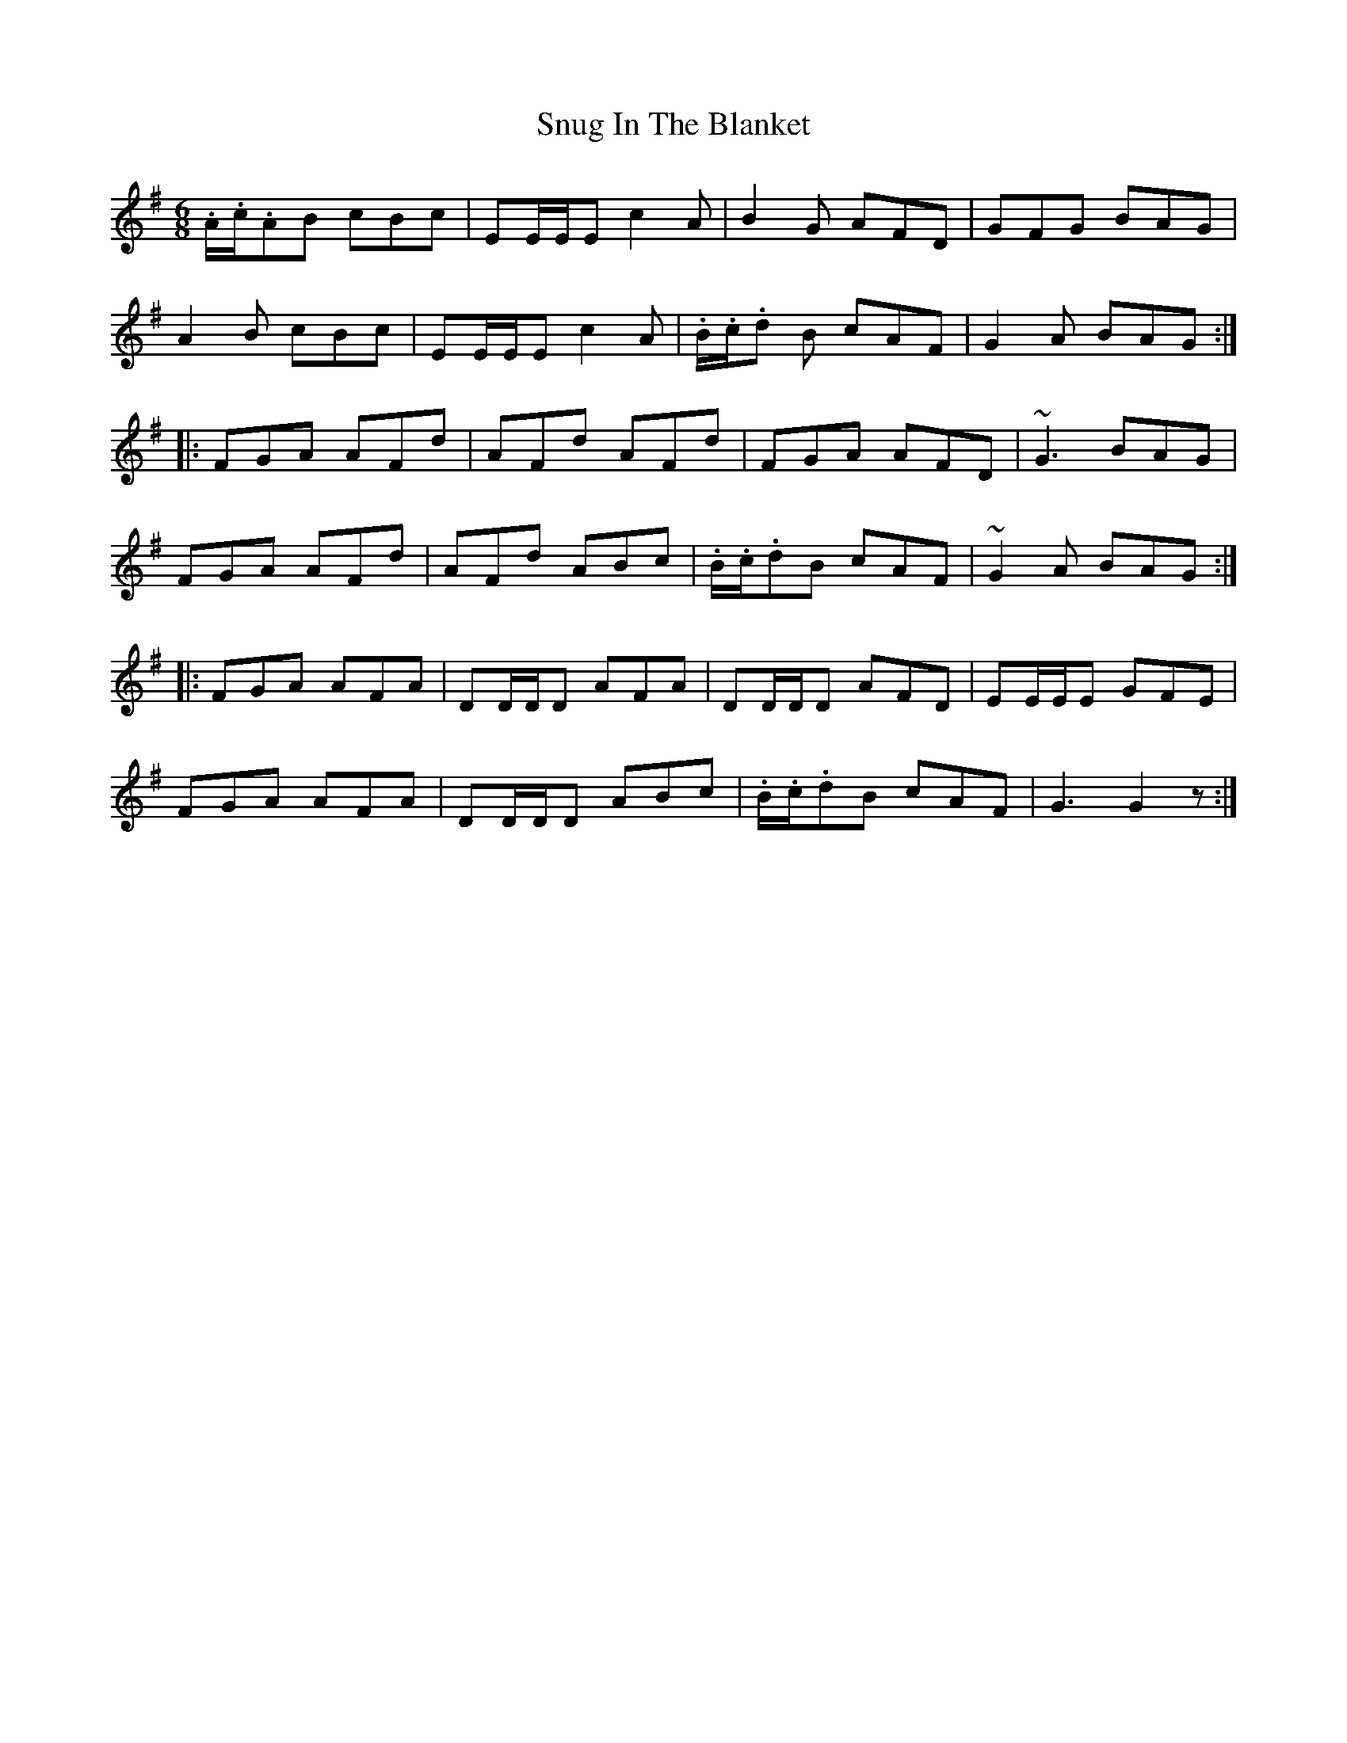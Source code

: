 X: 37687
T: Snug In The Blanket
R: jig
M: 6/8
K: Gmajor
.A/.c/.AB cBc|EE/E/E c2 A|B2 G AFD|GFG BAG|
A2 B cBc|EE/E/E c2 A|.B/.c/.d B cAF|G2 A BAG:|
|:FGA AFd|AFd AFd|FGA AFD|~G3 BAG|
FGA AFd|AFd ABc|.B/.c/.dB cAF|~G2 A BAG:|
|:FGA AFA|DD/D/D AFA|DD/D/D AFD|EE/E/E GFE|
FGA AFA|DD/D/D ABc|.B/.c/.dB cAF|G3 G2 z:|

